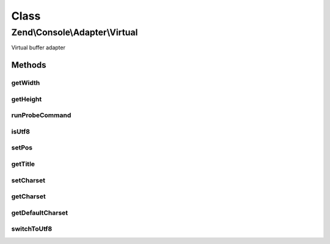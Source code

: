 .. Console/Adapter/Virtual.php generated using docpx on 01/30/13 03:02pm


Class
*****

Zend\\Console\\Adapter\\Virtual
===============================

Virtual buffer adapter

Methods
-------

getWidth
++++++++

.. function:: getWidth()


    Determine and return current console width.

    :rtype: int 



getHeight
+++++++++

.. function:: getHeight()


    Determine and return current console height.

    :rtype: false|int 



runProbeCommand
+++++++++++++++

.. function:: runProbeCommand()


    Run and store the results of mode command

    :rtype: void 



isUtf8
++++++

.. function:: isUtf8()


    Check if console is UTF-8 compatible

    :rtype: bool 



setPos
++++++

.. function:: setPos()


    Set cursor position

    :param int: 
    :param int: 



getTitle
++++++++

.. function:: getTitle()


    Return current console window title.

    :rtype: string 



setCharset
++++++++++

.. function:: setCharset()


    Set Console charset to use.

    :param Charset\CharsetInterface: 



getCharset
++++++++++

.. function:: getCharset()


    Get charset currently in use by this adapter.

    :rtype: Charset\CharsetInterface $charset



getDefaultCharset
+++++++++++++++++

.. function:: getDefaultCharset()


    @return Charset\AsciiExtended



switchToUtf8
++++++++++++

.. function:: switchToUtf8()


    Switch to UTF mode

    :rtype: void 



